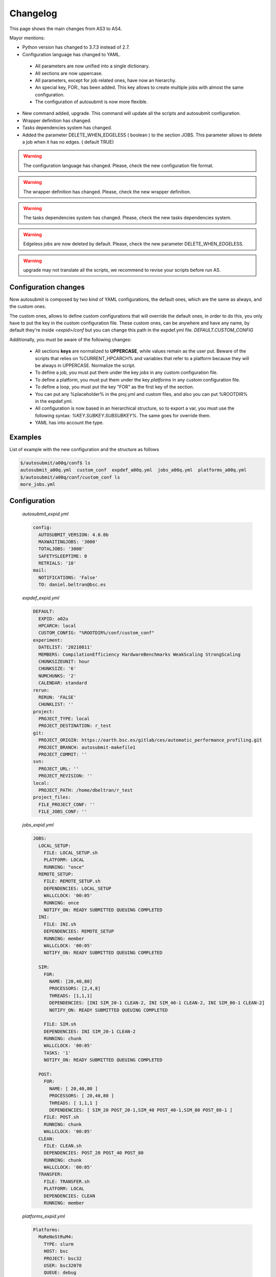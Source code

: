 #########
Changelog
#########

This page shows the main changes from AS3 to AS4.

Mayor mentions:

- Python version has changed to 3.7.3 instead of 2.7.
- Configuration language has changed to YAML.

 - All parameters are now unified into a single dictionary.
 - All sections are now uppercase.
 - All parameters, except for job related ones, have now an hierarchy.
 - An special key, FOR:, has been added. This key allows to create multiple jobs with almost the same configuration.
 - The configuration of autosubmit is now more flexible.

- New command added, upgrade. This command will update all the scripts and autosubmit configuration.
- Wrapper definition has changed.
- Tasks dependencies system has changed.
- Added the parameter DELETE_WHEN_EDGELESS ( boolean ) to the section JOBS. This parameter allows to delete a job when it has no edges. ( default TRUE)

.. warning::
    The configuration language has changed. Please, check the new configuration file format.

.. warning::
    The wrapper definition has changed. Please, check the new wrapper definition.

.. warning::
    The tasks dependencies system has changed. Please, check the new tasks dependencies system.

.. warning::
    Edgeless jobs are now deleted by default. Please, check the new parameter DELETE_WHEN_EDGELESS.

.. warning:: upgrade may not translate all the scripts, we recommend to revise your scripts before run AS.

Configuration changes
=====================

Now autosubmit is composed by two kind of YAML configurations, the default ones, which are the same as always, and the custom ones.

The custom ones, allows to define custom configurations that will override the default ones, in order to do this, you only have to put the key in the custom configuration file.
These custom ones, can be anywhere and have any name, by default they're inside `<expid>/conf` but you can change this path in the expdef.yml file. `DEFAULT.CUSTOM_CONFIG`

Additionally, you must be aware of the following changes:

 - All sections **keys** are normalized to **UPPERCASE**, while values remain as the user put. Beware of the scripts that relies on %CURRENT_HPCARCH% and variables that refer to a platform because they will be always in UPPERCASE. Normalize the script.
 - To define a job, you must put them under the key `jobs` in any custom configuration file.
 - To define a platform, you must put them under the key `platforms` in any custom configuration file.
 - To define a loop, you must put the key "FOR" as the first key of the section.
 - You can put any %placeholder% in the proj.yml and custom files, and also you can put %ROOTDIR% in the expdef.yml.
 - All configuration is now based in an hierarchical structure, so to export a var, you must use the following syntax: `%KEY.SUBKEY.SUBSUBKEY%`. The same goes for override them.
 - YAML has into account the type.

Examples
========

List of example with the new configuration and the structure as follows

.. code-block:: bash

    $/autosubmit/a00q/conf$ ls
    autosubmit_a00q.yml  custom_conf  expdef_a00q.yml  jobs_a00q.yml  platforms_a00q.yml
    $/autosubmit/a00q/conf/custom_conf ls
    more_jobs.yml

Configuration
=============

    `autosubmit_expid.yml`

    .. code-block:: yaml

        config:
          AUTOSUBMIT_VERSION: 4.0.0b
          MAXWAITINGJOBS: '3000'
          TOTALJOBS: '3000'
          SAFETYSLEEPTIME: 0
          RETRIALS: '10'
        mail:
          NOTIFICATIONS: 'False'
          TO: daniel.beltran@bsc.es

    `expdef_expid.yml`

    .. code-block:: yaml

        DEFAULT:
          EXPID: a02u
          HPCARCH: local
          CUSTOM_CONFIG: "%ROOTDIR%/conf/custom_conf"
        experiment:
          DATELIST: '20210811'
          MEMBERS: CompilationEfficiency HardwareBenchmarks WeakScaling StrongScaling
          CHUNKSIZEUNIT: hour
          CHUNKSIZE: '6'
          NUMCHUNKS: '2'
          CALENDAR: standard
        rerun:
          RERUN: 'FALSE'
          CHUNKLIST: ''
        project:
          PROJECT_TYPE: local
          PROJECT_DESTINATION: r_test
        git:
          PROJECT_ORIGIN: https://earth.bsc.es/gitlab/ces/automatic_performance_profiling.git
          PROJECT_BRANCH: autosubmit-makefile1
          PROJECT_COMMIT: ''
        svn:
          PROJECT_URL: ''
          PROJECT_REVISION: ''
        local:
          PROJECT_PATH: /home/dbeltran/r_test
        project_files:
          FILE_PROJECT_CONF: ''
          FILE_JOBS_CONF: ''

    `jobs_expid.yml`

    .. code-block:: yaml

        JOBS:
          LOCAL_SETUP:
            FILE: LOCAL_SETUP.sh
            PLATFORM: LOCAL
            RUNNING: "once"
          REMOTE_SETUP:
            FILE: REMOTE_SETUP.sh
            DEPENDENCIES: LOCAL_SETUP
            WALLCLOCK: '00:05'
            RUNNING: once
            NOTIFY_ON: READY SUBMITTED QUEUING COMPLETED
          INI:
            FILE: INI.sh
            DEPENDENCIES: REMOTE_SETUP
            RUNNING: member
            WALLCLOCK: '00:05'
            NOTIFY_ON: READY SUBMITTED QUEUING COMPLETED

          SIM:
            FOR:
              NAME: [20,40,80]
              PROCESSORS: [2,4,8]
              THREADS: [1,1,1]
              DEPENDENCIES: [INI SIM_20-1 CLEAN-2, INI SIM_40-1 CLEAN-2, INI SIM_80-1 CLEAN-2]
              NOTIFY_ON: READY SUBMITTED QUEUING COMPLETED

            FILE: SIM.sh
            DEPENDENCIES: INI SIM_20-1 CLEAN-2
            RUNNING: chunk
            WALLCLOCK: '00:05'
            TASKS: '1'
            NOTIFY_ON: READY SUBMITTED QUEUING COMPLETED

          POST:
            FOR:
              NAME: [ 20,40,80 ]
              PROCESSORS: [ 20,40,80 ]
              THREADS: [ 1,1,1 ]
              DEPENDENCIES: [ SIM_20 POST_20-1,SIM_40 POST_40-1,SIM_80 POST_80-1 ]
            FILE: POST.sh
            RUNNING: chunk
            WALLCLOCK: '00:05'
          CLEAN:
            FILE: CLEAN.sh
            DEPENDENCIES: POST_20 POST_40 POST_80
            RUNNING: chunk
            WALLCLOCK: '00:05'
          TRANSFER:
            FILE: TRANSFER.sh
            PLATFORM: LOCAL
            DEPENDENCIES: CLEAN
            RUNNING: member

    `platforms_expid.yml`

    .. code-block:: yaml

        Platforms:
          MaReNoStRuM4:
            TYPE: slurm
            HOST: bsc
            PROJECT: bsc32
            USER: bsc32070
            QUEUE: debug
            SCRATCH_DIR: /gpfs/scratch
            ADD_PROJECT_TO_HOST: False
            MAX_WALLCLOCK: '48:00'
            USER_TO: pr1enx13
            TEMP_DIR: ''
            SAME_USER: False
            PROJECT_TO: pr1enx00
            HOST_TO: bscprace
          marenostrum_archive:
            TYPE: ps
            HOST: dt02.bsc.es
            PROJECT: bsc32
            USER: bsc32070
            SCRATCH_DIR: /gpfs/scratch
            ADD_PROJECT_TO_HOST: 'False'
            TEST_SUITE: 'False'
            USER_TO: pr1enx13
            TEMP_DIR: /gpfs/scratch/bsc32/bsc32070/test_migrate
            SAME_USER: false
            PROJECT_TO: pr1enx00
            HOST_TO: transferprace
          transfer_node:
            TYPE: ps
            HOST: dt01.bsc.es
            PROJECT: bsc32
            USER: bsc32070
            ADD_PROJECT_TO_HOST: false
            SCRATCH_DIR: /gpfs/scratch
            USER_TO: pr1enx13
            TEMP_DIR: /gpfs/scratch/bsc32/bsc32070/test_migrate
            SAME_USER: false
            PROJECT_TO: pr1enx00
            HOST_TO: transferprace
          transfer_node_bscearth000:
            TYPE: ps
            HOST: bscearth000
            USER: dbeltran
            PROJECT: Earth
            ADD_PROJECT_TO_HOST: false
            QUEUE: serial
            SCRATCH_DIR: /esarchive/scratch
            USER_TO: dbeltran
            TEMP_DIR: ''
            SAME_USER: true
            PROJECT_TO: Earth
            HOST_TO: bscpraceearth000
          bscearth000:
            TYPE: ps
            HOST: bscearth000
            USER: dbeltran
            PROJECT: Earth
            ADD_PROJECT_TO_HOST: false
            QUEUE: serial
            SCRATCH_DIR: /esarchive/scratch
          nord3:
            TYPE: SLURM
            HOST: nord1.bsc.es
            PROJECT: bsc32
            USER: bsc32070
            QUEUE: debug
            SCRATCH_DIR: /gpfs/scratch
            MAX_WALLCLOCK: '48:00'
            USER_TO: pr1enx13
            TEMP_DIR: ''
            SAME_USER: true
            PROJECT_TO: pr1enx00
          ecmwf-xc40:
            TYPE: ecaccess
            VERSION: pbs
            HOST: cca
            USER: c3d
            PROJECT: spesiccf
            ADD_PROJECT_TO_HOST: false
            SCRATCH_DIR: /scratch/ms
            QUEUE: np
            SERIAL_QUEUE: ns
            MAX_WALLCLOCK: '48:00'

    `custom_conf/more_jobs.yml`

    .. code-block:: yaml

        jobs:
          Additional_job_1:
            FILE: extrajob.sh
            DEPENDENCIES: POST_20
            RUNNING: once
          additional_job_2:
            FILE: extrajob.sh
            RUNNING: once


Wrappers definition
===================

To define a the wrappers:

.. code-block:: yaml

    wrappers:
      wrapper_sim20:
        TYPE: "vertical"
        JOBS_IN_WRAPPER: "SIM_20"
      wrapper_sim40:
        TYPE: "vertical"
        JOBS_IN_WRAPPER: "SIM_40"

Loops definition
================

To define a loop, you need to use the FOR key and also the NAME key.

In order to generate the following jobs:

.. code-block:: yaml

    POST_20:
          FILE: POST.sh
          RUNNING: chunk
          WALLCLOCK: '00:05'
          PROCESSORS: 20
          THREADS: 1
          DEPENDENCIES: SIM_20 POST_20-1
    POST_40:
          FILE: POST.sh
          RUNNING: chunk
          WALLCLOCK: '00:05'
          PROCESSORS: 40
          THREADS: 1
          DEPENDENCIES: SIM_40 POST_40-1
    POST_80:
          FILE: POST.sh
          RUNNING: chunk
          WALLCLOCK: '00:05'
          PROCESSORS: 80
          THREADS: 1
          DEPENDENCIES: SIM_80 POST_80-1

One can use now the following configuration:

.. code-block:: yaml

    POST:
        FOR:
          NAME: [ 20,40,80 ]
          PROCESSORS: [ 20,40,80 ]
          THREADS: [ 1,1,1 ]
          DEPENDENCIES: [ SIM_20 POST_20-1,SIM_40 POST_40-1,SIM_80 POST_80-1 ]
        FILE: POST.sh
        RUNNING: chunk
        WALLCLOCK: '00:05'

.. warning:: Only the parameters that changes must be included inside the `FOR` key.

Dependencies rework
===================

The DEPENDENCIES key is used to define the dependencies of a job. It can be used in the following ways:

- Basic: The dependencies are a list of jobs, separated by " ", that runs before the current task is submitted.
- New: The dependencies is a list of YAML sections, separated by "\n", that runs before the current job is submitted.

    - For each dependency section, you can designate the following keywords to control the current job-affected tasks:

        - DATES_FROM: Selects the job dates that you want to alter.
        - MEMBERS_FROM: Selects the job members that you want to alter.
        - CHUNKS_FROM: Selects the job chunks that you want to alter.

    - For each dependency section and \*_FROM keyword, you can designate the following keywords to control the destination of the dependency:

        - DATES_TO: Links current selected tasks to the dependency tasks of the dates specified.
        - MEMBERS_TO: Links current selected tasks to the dependency tasks of the members specified.
        - CHUNKS_TO: Links current selected tasks to the dependency tasks of the chunks specified.

    - Important keywords for [DATES|MEMBERS|CHUNKS]_TO:

        - "natural": Will keep the default linkage. Will link if it would be normally. Example, SIM_FC00_CHUNK_1 -> DA_FC00_CHUNK_1.
        - "all": Will link all selected tasks of the dependency with current selected tasks. Example, SIM_FC00_CHUNK_1 -> DA_FC00_CHUNK_1, DA_FC00_CHUNK_2, DA_FC00_CHUNK_3...
        - "none": Will unlink selected tasks of the dependency with current selected tasks.

For the new format, consider that the priority is hierarchy and goes like this DATES_FROM -(includes)-> MEMBERS_FROM -(includes)-> CHUNKS_FROM.

- You can define a DATES_FROM inside the DEPENDENCY.
- You can define a MEMBERS_FROM inside the DEPENDENCY and DEPENDENCY.DATES_FROM.
- You can define a CHUNKS_FROM inside the DEPENDENCY, DEPENDENCY.DATES_FROM, DEPENDENCY.MEMBERS_FROM, DEPENDENCY.DATES_FROM.MEMBERS_FROM

For the examples, we will consider that our experiment has the following configuration:

.. code-block:: yaml

    EXPERIMENT:
        DATELIST: 20220101
        MEMBERS: FC1 FC2
        NUMCHUNKS: 4

Basic
=====

.. code-block:: yaml

  JOBS:
    JOB_1:
        FILE: job1.sh
        RUNNING: chunk
    JOB_2:
        FILE: job2.sh
        DEPENDENCIES: JOB_1
        RUNNING: chunk
    JOB_3:
        FILE: job3.sh
        DEPENDENCIES: JOB_2
        RUNNING: chunk
    SIM:
        FILE: sim.sh
        DEPENDENCIES: JOB_3 SIM-1
        RUNNING: chunk
    POST:
        FILE: post.sh
        DEPENDENCIES: SIM
        RUNNING: chunk
    TEST:
        FILE: test.sh
        DEPENDENCIES: POST
        RUNNING: chunk

New format
==========

.. code-block:: yaml

  JOBS:
    JOB_1:
        FILE: job1.sh
        RUNNING: chunk
    JOB_2:
        FILE: job2.sh
        DEPENDENCIES:
            JOB_1:
                dates_to: "natural"
                members_to: "natural"
                chunks_to: "natural"
        RUNNING: chunk
    JOB_3:
        FILE: job3.sh
        DEPENDENCIES:
            JOB_2:
                dates_to: "natural"
                members_to: "natural"
                chunks_to: "natural"
        RUNNING: chunk
    SIM:
        FILE: sim.sh
        DEPENDENCIES:
            JOB_3:
                dates_to: "natural"
                members_to: "natural"
                chunks_to: "natural"
            SIM-1:
                dates_to: "natural"
                members_to: "natural"
                chunks_to: "natural"
        RUNNING: chunk
    POST:
        FILE: post.sh
        DEPENDENCIES:
            SIM:
                dates_to: "natural"
                members_to: "natural"
                chunks_to: "natural"
        RUNNING: chunk
    TEST:
        FILE: test.sh
        DEPENDENCIES:
            POST:
                dates_to: "natural"
                members_to: "natural"
                chunks_to: "natural"
        RUNNING: chunk

.. figure:: fig/new_dependencies_0.png
   :name: new_dependencies_0
   :align: center
   :alt: new_dependencies

Example 1: New format with specific dependencies
------------------------------------------------


In the following example, we want to launch the next member SIM after the last SIM chunk of the previous member is finished.


.. code-block:: yaml

    JOBS:
        JOB_1:
            FILE: job1.sh
            RUNNING: chunk
        JOB_2:
            FILE: job2.sh
            DEPENDENCIES:
                JOB_1:
            RUNNING: chunk
        JOB_3:
            FILE: job3.sh
            DEPENDENCIES:
                JOB_2:
            RUNNING: chunk
        SIM:
            FILE: sim.sh
            DEPENDENCIES:
                JOB_3:
                SIM-1:
                SIM:
                    MEMBERS_FROM:
                      FC2:
                        CHUNKS_FROM:
                         1:
                          dates_to: "all"
                          members_to: "FC1"
                          chunks_to: "4"
            RUNNING: chunk
        POST:
            FILE: post.sh
            DEPENDENCIES:
                SIM:
            RUNNING: chunk
        TEST:
            FILE: test.sh
            DEPENDENCIES:
                POST:
                  members_to: "FC2"
                  chunks_to: 4
            RUNNING: once

.. figure:: fig/new_dependencies_1.png
   :name: new_dependencies_1
   :align: center
   :alt: new_dependencies

Example 2: Crossdate wrappers using the the new dependencies
------------------------------------------------------------

.. code-block:: yaml

    experiment:
      DATELIST: 20120101 20120201
      MEMBERS: "000 001"
      CHUNKSIZEUNIT: day
      CHUNKSIZE: '1'
      NUMCHUNKS: '3'
    wrappers:
        wrapper_simda:
            TYPE: "horizontal-vertical"
            JOBS_IN_WRAPPER: "SIM DA"

    JOBS:
      LOCAL_SETUP:
        FILE: templates/local_setup.sh
        PLATFORM: marenostrum_archive
        RUNNING: once
        NOTIFY_ON: COMPLETED
      LOCAL_SEND_SOURCE:
        FILE: templates/01_local_send_source.sh
        PLATFORM: marenostrum_archive
        DEPENDENCIES: LOCAL_SETUP
        RUNNING: once
        NOTIFY_ON: FAILED
      LOCAL_SEND_STATIC:
        FILE: templates/01b_local_send_static.sh
        PLATFORM: marenostrum_archive
        DEPENDENCIES: LOCAL_SETUP
        RUNNING: once
        NOTIFY_ON: FAILED
      REMOTE_COMPILE:
        FILE: templates/02_compile.sh
        DEPENDENCIES: LOCAL_SEND_SOURCE
        RUNNING: once
        PROCESSORS: '4'
        WALLCLOCK: 00:50
        NOTIFY_ON: COMPLETED
      SIM:
        FILE: templates/05b_sim.sh
        DEPENDENCIES:
          LOCAL_SEND_STATIC:
          REMOTE_COMPILE:
          SIM-1:
          DA-1:
        RUNNING: chunk
        PROCESSORS: '68'
        WALLCLOCK: 00:12
        NOTIFY_ON: FAILED
      LOCAL_SEND_INITIAL_DA:
        FILE: templates/00b_local_send_initial_DA.sh
        PLATFORM: marenostrum_archive
        DEPENDENCIES: LOCAL_SETUP LOCAL_SEND_INITIAL_DA-1
        RUNNING: chunk
        SYNCHRONIZE: member
        DELAY: '0'
      COMPILE_DA:
        FILE: templates/02b_compile_da.sh
        DEPENDENCIES: LOCAL_SEND_SOURCE
        RUNNING: once
        WALLCLOCK: 00:20
        NOTIFY_ON: FAILED
      DA:
        FILE: templates/05c_da.sh
        DEPENDENCIES:
          SIM:
          LOCAL_SEND_INITIAL_DA:
            CHUNKS_TO: "all"
            DATES_TO: "all"
            MEMBERS_TO: "all"
          COMPILE_DA:
          DA:
            DATES_FROM:
              "20120201":
                CHUNKS_FROM:
                  1:
                    DATES_TO: "20120101"
                    CHUNKS_TO: "1"
        RUNNING: chunk
        SYNCHRONIZE: member
        DELAY: '0'
        WALLCLOCK: 00:12
        PROCESSORS: '256'
        NOTIFY_ON: FAILED

.. figure:: fig/monarch-da.png
   :name: crossdate-example
   :align: center
   :alt: crossdate-example